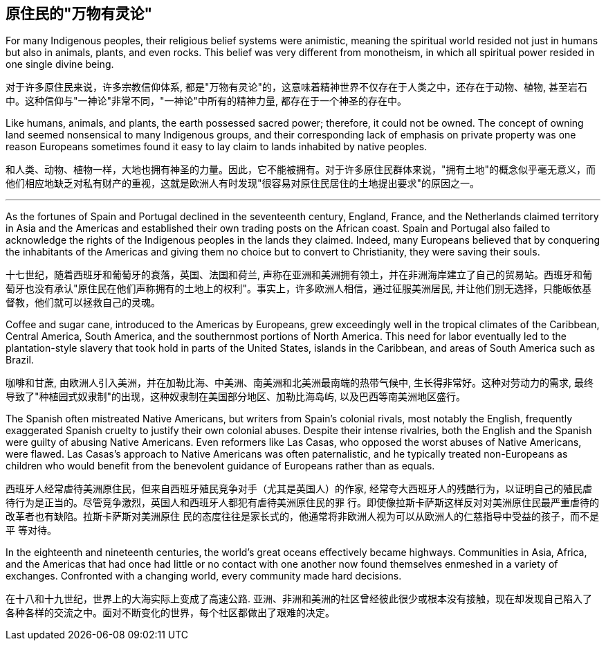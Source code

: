 

== 原住民的"万物有灵论"


For many Indigenous peoples, their religious belief systems were animistic, meaning the spiritual world resided not just in humans but also in animals, plants, and even rocks. This belief was very different from monotheism, in which all spiritual power resided in one single divine being.

对于许多原住民来说，许多宗教信仰体系, 都是"万物有灵论"的，这意味着精神世界不仅存在于人类之中，还存在于动物、植物, 甚至岩石中。这种信仰与"一神论"非常不同，"一神论"中所有的精神力量, 都存在于一个神圣的存在中。

Like humans, animals, and plants, the earth possessed sacred power; therefore, it could not be owned. The concept of owning land seemed nonsensical to many Indigenous groups, and their corresponding lack of emphasis on private property was one reason Europeans sometimes found it easy to lay claim to lands inhabited by native peoples.

和人类、动物、植物一样，大地也拥有神圣的力量。因此，它不能被拥有。对于许多原住民群体来说，"拥有土地"的概念似乎毫无意义，而他们相应地缺乏对私有财产的重视，这就是欧洲人有时发现"很容易对原住民居住的土地提出要求"的原因之一。




'''


As the fortunes of Spain and Portugal declined in the seventeenth century, England, France, and the Netherlands claimed territory in Asia and the Americas and established their own trading posts on the African coast. Spain and Portugal also failed to acknowledge the rights of the Indigenous peoples in the lands they claimed. Indeed, many Europeans believed that by conquering the inhabitants of the Americas and giving them no choice but to convert to Christianity, they were saving their souls.



十七世纪，随着西班牙和葡萄牙的衰落，英国、法国和荷兰, 声称在亚洲和美洲拥有领土，并在非洲海岸建立了自己的贸易站。西班牙和葡萄牙也没有承认"原住民在他们声称拥有的土地上的权利"。事实上，许多欧洲人相信，通过征服美洲居民, 并让他们别无选择，只能皈依基督教，他们就可以拯救自己的灵魂。



Coffee and sugar cane, introduced to the Americas by Europeans, grew exceedingly well in the tropical climates of the Caribbean, Central America, South America, and the southernmost portions of North America. This need for labor eventually led to the plantation-style slavery that took hold in parts of the United States, islands in the Caribbean, and areas of South America such as Brazil.

咖啡和甘蔗, 由欧洲人引入美洲，并在加勒比海、中美洲、南美洲和北美洲最南端的热带气候中, 生长得非常好。这种对劳动力的需求, 最终导致了"种植园式奴隶制"的出现，这种奴隶制在美国部分地区、加勒比海岛屿, 以及巴西等南美洲地区盛行。



The Spanish often mistreated Native Americans, but writers from Spain’s colonial rivals, most notably the English, frequently exaggerated Spanish cruelty to justify their own colonial abuses. Despite their intense rivalries, both the English and the Spanish were guilty of abusing Native Americans. Even reformers like Las Casas, who opposed the worst abuses of Native Americans, were flawed. Las Casas’s approach to Native Americans was often paternalistic, and he typically treated non-Europeans as children who would benefit from the benevolent guidance of Europeans rather than as equals.

西班牙人经常虐待美洲原住民，但来自西班牙殖民竞争对手（尤其是英国人）的作家, 经常夸大西班牙人的残酷行为，以证明自己的殖民虐待行为是正当的。尽管竞争激烈，英国人和西班牙人都犯有虐待美洲原住民的罪 行。即使像拉斯卡萨斯这样反对对美洲原住民最严重虐待的改革者也有缺陷。拉斯卡萨斯对美洲原住 民的态度往往是家长式的，他通常将非欧洲人视为可以从欧洲人的仁慈指导中受益的孩子，而不是平 等对待。



In the eighteenth and nineteenth centuries, the world’s great oceans effectively became highways. Communities in Asia, Africa, and the Americas that had once had little or no contact with one another now found themselves enmeshed in a variety of exchanges. Confronted with a changing world, every community made hard decisions.

在十八和十九世纪，世界上的大海实际上变成了高速公路. 亚洲、非洲和美洲的社区曾经彼此很少或根本没有接触，现在却发现自己陷入了各种各样的交流之中。面对不断变化的世界，每个社区都做出了艰难的决定。


